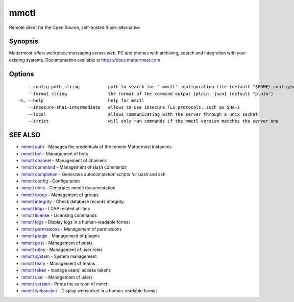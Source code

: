 .. _mmctl:

mmctl
-----

Remote client for the Open Source, self-hosted Slack-alternative

Synopsis
~~~~~~~~


Mattermost offers workplace messaging across web, PC and phones with archiving, search and integration with your existing systems. Documentation available at https://docs.mattermost.com

Options
~~~~~~~

::

      --config-path string           path to search for '.mmctl' configuration file (default "$HOME/.config/mmctl")
      --format string                the format of the command output [plain, json] (default "plain")
  -h, --help                         help for mmctl
      --insecure-sha1-intermediate   allows to use insecure TLS protocols, such as SHA-1
      --local                        allows communicating with the server through a unix socket
      --strict                       will only run commands if the mmctl version matches the server one

SEE ALSO
~~~~~~~~

* `mmctl auth <mmctl_auth.rst>`_ 	 - Manages the credentials of the remote Mattermost instances
* `mmctl bot <mmctl_bot.rst>`_ 	 - Management of bots
* `mmctl channel <mmctl_channel.rst>`_ 	 - Management of channels
* `mmctl command <mmctl_command.rst>`_ 	 - Management of slash commands
* `mmctl completion <mmctl_completion.rst>`_ 	 - Generates autocompletion scripts for bash and zsh
* `mmctl config <mmctl_config.rst>`_ 	 - Configuration
* `mmctl docs <mmctl_docs.rst>`_ 	 - Generates mmctl documentation
* `mmctl group <mmctl_group.rst>`_ 	 - Management of groups
* `mmctl integrity <mmctl_integrity.rst>`_ 	 - Check database records integrity.
* `mmctl ldap <mmctl_ldap.rst>`_ 	 - LDAP related utilities
* `mmctl license <mmctl_license.rst>`_ 	 - Licensing commands
* `mmctl logs <mmctl_logs.rst>`_ 	 - Display logs in a human-readable format
* `mmctl permissions <mmctl_permissions.rst>`_ 	 - Management of permissions
* `mmctl plugin <mmctl_plugin.rst>`_ 	 - Management of plugins
* `mmctl post <mmctl_post.rst>`_ 	 - Management of posts
* `mmctl roles <mmctl_roles.rst>`_ 	 - Management of user roles
* `mmctl system <mmctl_system.rst>`_ 	 - System management
* `mmctl team <mmctl_team.rst>`_ 	 - Management of teams
* `mmctl token <mmctl_token.rst>`_ 	 - manage users' access tokens
* `mmctl user <mmctl_user.rst>`_ 	 - Management of users
* `mmctl version <mmctl_version.rst>`_ 	 - Prints the version of mmctl.
* `mmctl websocket <mmctl_websocket.rst>`_ 	 - Display websocket in a human-readable format

